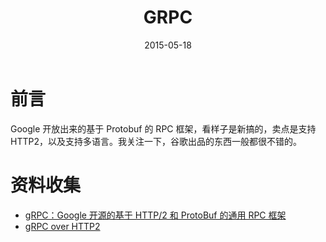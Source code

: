 #+TITLE: GRPC
#+DATE: 2015-05-18
#+KEYWORDS: RPC

* 前言
Google 开放出来的基于 Protobuf 的 RPC 框架，看样子是新搞的，卖点是支持
HTTP2，以及支持多语言。我关注一下，谷歌出品的东西一般都很不错的。

* 资料收集
- [[http://www.infoq.com/cn/news/2015/03/grpc-google-http2-protobuf][gRPC：Google 开源的基于 HTTP/2 和 ProtoBuf 的通用 RPC 框架]]
- [[https://github.com/grpc/grpc-common/blob/master/PROTOCOL-HTTP2.md][gRPC over HTTP2]]
